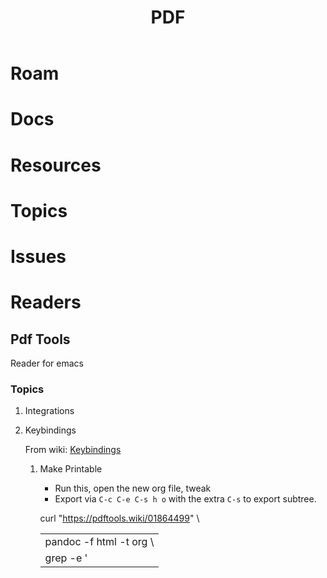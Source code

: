 :PROPERTIES:
:ID:       b301d06c-c612-4ae3-b473-7c3d84aaa6fa
:END:
#+TITLE: PDF
#+DESCRIPTION:
#+TAGS:

* Roam

* Docs
* Resources
* Topics
* Issues

* Readers
** Pdf Tools

Reader for emacs

*** Topics
**** Integrations
**** Keybindings

From wiki: [[https://pdftools.wiki/01864499][Keybindings]]

***** Make Printable

+ Run this, open the new org file, tweak
+ Export via =C-c C-e C-s h o= with the extra =C-s= to export subtree.

#+begin_example sh
# guix shell pandoc
curl "https://pdftools.wiki/01864499" \
    | pandoc -f html -t org  \
    | grep -e '|' >> /data/org/roam/cheatsheets/emacs-pdf-tools.org
#+end_example
